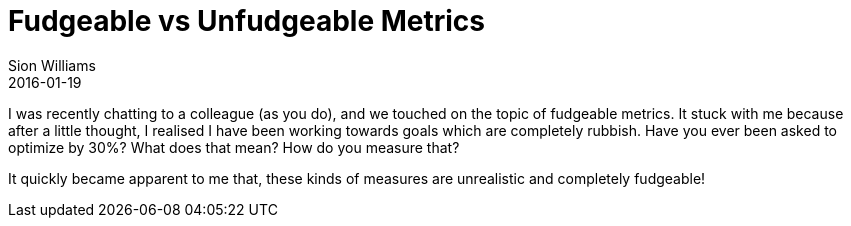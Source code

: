 = Fudgeable vs Unfudgeable Metrics
Sion Williams
2016-01-19
:jbake-type: post
:jbake-status: published
:jbake-tags: metrics, devops

I was recently chatting to a colleague (as you do), and we touched on the topic of fudgeable metrics. It stuck with me because after a little thought, I realised I have been working towards goals which are completely rubbish. Have you ever been asked to optimize by 30%? What does that mean? How do you measure that?

It quickly became apparent to me that, these kinds of measures are unrealistic and completely fudgeable!
